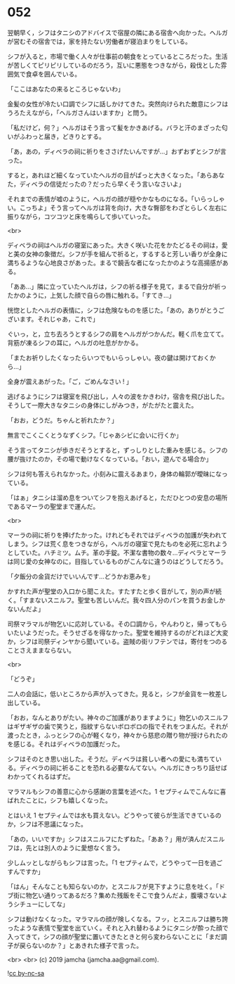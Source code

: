 #+OPTIONS: toc:nil
#+OPTIONS: -:nil
#+OPTIONS: ^:{}
 
* 052

  翌朝早く，シフはタニシのアドバイスで宿屋の隣にある宿舎へ向かった。ヘルガが営むその宿舎では，家を持たない労働者が寝泊まりをしている。

  シフが入ると，市場で働く人々が仕事前の朝食をとっているところだった。生活が苦しくてピリピリしているのだろう，互いに悪態をつきながら，殺伐とした雰囲気で食卓を囲んでいる。

  「ここはあなたの来るところじゃないわ」

  金髪の女性が冷たい口調でシフに話しかけてきた。突然向けられた敵意にシフはうろたえながら，「ヘルガさんはいますか」と問う。

  「私だけど，何？」ヘルガはそう言って髪をかきあげる。バラと汗のまざった匂いがふわっと届き，どきりとする。

  「あ，あの，ディベラの祠に祈りをささげたいんですが…」おずおずとシフが言った。

  すると，あれほど細くなっていたヘルガの目がぱっと大きくなった。「あらあなた，ディベラの信徒だったの？だったら早くそう言いなさいよ」

  それまでの表情が嘘のように，ヘルガの顔が穏やかなものになる。「いらっしゃい。こっちよ」そう言ってヘルガは背を向け，大きな臀部をわざとらしく左右に振りながら，コツコツと床を鳴らして歩いていった。

  <br>

  ディベラの祠はヘルガの寝室にあった。大きく咲いた花をかたどるその祠は，愛と美の女神の象徴だ。シフが手を組んで祈ると，するすると芳しい香りが全身に満ちるような心地良さがあった。まるで饒舌な者になったかのような高揚感がある。

  「ああ…」隣に立っていたヘルガは，シフの祈る様子を見て，まるで自分が祈ったかのように，上気した顔で自らの唇に触れる。「すてき…」

  恍惚としたヘルガの表情に，シフは危険なものを感じた。「あの，ありがとうございます。それじゃあ，これで」

  ぐいっ，と，立ち去ろうとするシフの肩をヘルガがつかんだ。軽く爪を立てて。背筋が凍るシフの耳に，ヘルガの吐息がかかる。

  「またお祈りしたくなったらいつでもいらっしゃい。夜の鍵は開けておくから…」

  全身が震えあがった。「ご，ごめんなさい ! 」

  逃げるようにシフは寝室を飛び出し，人々の波をかきわけ，宿舎を飛び出した。そうして一際大きなタニシの身体にしがみつき，がたがたと震えた。

  「おお，どうだ。ちゃんと祈れたか？」

  無言でこくこくとうなずくシフ。「じゃあシビに会いに行くか」

  そう言ってタニシが歩きだそうとすると，ずっしりとした重みを感じる。シフの腰が抜けたのか，その場で動けなくなっている。「おい，遊んでる場合か」

  シフは何も答えられなかった。小刻みに震えるあまり，身体の輪郭が曖昧になっている。

  「はぁ」タニシは溜め息をついてシフを抱えあげると，ただひとつの安息の場所であるマーラの聖堂まで運んだ。

  <br>

  マーラの祠に祈りを捧げたかった。けれどもそれではディベラの加護が失われてしまう。シフは荒く息をつきながら，ヘルガの寝室で見たものを必死に忘れようとしていた。ハチミツ。ムチ。革の手錠。不潔な書物の数々…ディベラとマーラは同じ愛の女神なのに，目指しているものがこんなに違うのはどうしてだろう。

  「夕飯分の金貨だけでいいんです…どうかお恵みを」

  かすれた声が聖堂の入口から聞こえた。すたすたと歩く音がして，別の声が続く。「すまないスニルフ。聖堂も苦しいんだ。我々四人分のパンを買うお金しかないんだよ」

  司祭マラマルが物乞いに応対している。その口調から，やんわりと，帰ってもらいたいようだった。そうせざるを得なかった。聖堂を維持するのがどれほど大変か，シフは司祭ディンヤから聞いている。盗賊の街リフテンでは，寄付をつのることさえままならない。

  <br>

  「どうぞ」

  二人の会話に，低いところから声が入ってきた。見ると，シフが金貨を一枚差し出している。

  「おお，なんとありがたい。神々のご加護がありますように」物乞いのスニルフはギザギザの歯で笑うと，指紋すらないボロボロの指でそれをつまんだ。それが渡ったとき，ふっとシフの心が軽くなり，神々から慈悲の贈り物が授けられたのを感じる。それはディベラの加護だった。

  シフはそのとき思い出した。そうだ。ディベラは貧しい者への愛にも満ちている。ディベラの祠に祈ることを恐れる必要なんてない。ヘルガにきっちり話せばわかってくれるはずだ。

  マラマルもシフの善意に心から感謝の言葉を述べた。1 セプティムでこんなに喜ばれたことに，シフも嬉しくなった。

  とはいえ 1 セプティムでは水も買えない。どうやって彼らが生活できているのか，シフは不思議になった。

  「あの，いいですか」シフはスニルフにたずねた。「ああ？」用が済んだスニルフは，先とは別人のように愛想なく言う。

  少しムッとしながらもシフは言った。「1 セプティムで，どうやって一日を過ごすんですか」

  「はん」そんなことも知らないのか，とスニルフが見下すように息を吐く。「ドブ街に物乞い通りってあるだろ？集めた残飯をそこで食うんだよ，腹壊さないようシチューにしてな」

  シフは動けなくなった。マラマルの顔が険しくなる。フッ，とスニルフは勝ち誇ったような表情で聖堂を出ていく。それと入れ替わるようにタニシが酔った顔で入ってきて，シフの顔が聖堂に置いてきたときと何ら変わらないことに「まだ調子が戻らないのか？」とあきれた様子で言った。

  <br>
  <br>
  (c) 2019 jamcha (jamcha.aa@gmail.com).

  ![[https://i.creativecommons.org/l/by-nc-sa/4.0/88x31.png][cc by-nc-sa]]
